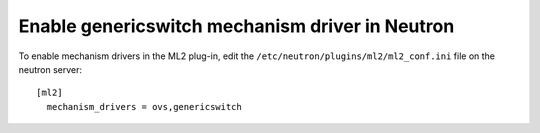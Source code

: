 Enable genericswitch mechanism driver in Neutron
~~~~~~~~~~~~~~~~~~~~~~~~~~~~~~~~~~~~~~~~~~~~~~~~

To enable mechanism drivers in the ML2 plug-in, edit the
``/etc/neutron/plugins/ml2/ml2_conf.ini`` file on the neutron server::

  [ml2]
    mechanism_drivers = ovs,genericswitch
